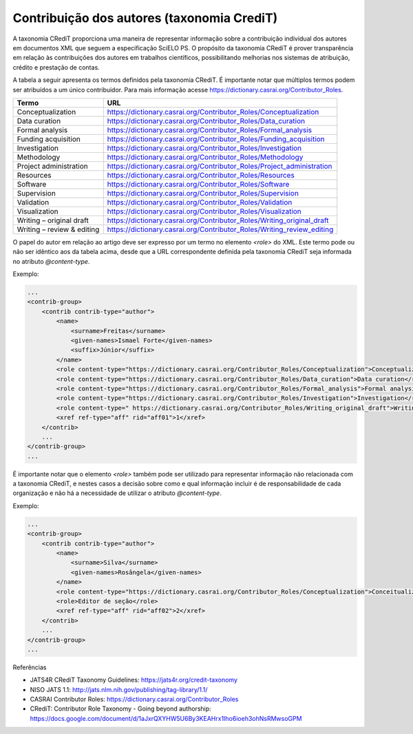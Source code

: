 .. _taxonomia-credit:

Contribuição dos autores (taxonomia CrediT)
===========================================

A taxonomia CRediT proporciona uma maneira de representar informação sobre a 
contribuição individual dos autores em documentos XML que seguem a especificação 
SciELO PS. O propósito da taxonomia CRediT é prover transparência em relação às 
contribuições dos autores em trabalhos científicos, possibilitando melhorias nos 
sistemas de atribuição, crédito e prestação de contas.

A tabela a seguir apresenta os termos definidos pela taxonomia CRediT. É 
importante notar que múltiplos termos podem ser atribuídos a um único contribuidor. 
Para mais informação acesse https://dictionary.casrai.org/Contributor_Roles.

+----------------------------+------------------------------------------------------------------------+
| Termo                      | URL                                                                    |
+============================+========================================================================+
| Conceptualization          | https://dictionary.casrai.org/Contributor_Roles/Conceptualization      |
+----------------------------+------------------------------------------------------------------------+
| Data curation              | https://dictionary.casrai.org/Contributor_Roles/Data_curation          |
+----------------------------+------------------------------------------------------------------------+
| Formal analysis            | https://dictionary.casrai.org/Contributor_Roles/Formal_analysis        |
+----------------------------+------------------------------------------------------------------------+
| Funding acquisition        | https://dictionary.casrai.org/Contributor_Roles/Funding_acquisition    |
+----------------------------+------------------------------------------------------------------------+
| Investigation              | https://dictionary.casrai.org/Contributor_Roles/Investigation          |
+----------------------------+------------------------------------------------------------------------+
| Methodology                | https://dictionary.casrai.org/Contributor_Roles/Methodology            |
+----------------------------+------------------------------------------------------------------------+
| Project administration     | https://dictionary.casrai.org/Contributor_Roles/Project_administration |
+----------------------------+------------------------------------------------------------------------+
| Resources                  | https://dictionary.casrai.org/Contributor_Roles/Resources              |
+----------------------------+------------------------------------------------------------------------+
| Software                   | https://dictionary.casrai.org/Contributor_Roles/Software               |
+----------------------------+------------------------------------------------------------------------+
| Supervision                | https://dictionary.casrai.org/Contributor_Roles/Supervision            |
+----------------------------+------------------------------------------------------------------------+
| Validation                 | https://dictionary.casrai.org/Contributor_Roles/Validation             |
+----------------------------+------------------------------------------------------------------------+
| Visualization              | https://dictionary.casrai.org/Contributor_Roles/Visualization          |
+----------------------------+------------------------------------------------------------------------+
| Writing – original draft   | https://dictionary.casrai.org/Contributor_Roles/Writing_original_draft |
+----------------------------+------------------------------------------------------------------------+
| Writing – review & editing | https://dictionary.casrai.org/Contributor_Roles/Writing_review_editing |
+----------------------------+------------------------------------------------------------------------+

O papel do autor em relação ao artigo deve ser expresso por um termo no elemento 
`<role>` do XML. Este termo pode ou não ser idêntico aos da tabela acima, desde 
que a URL correspondente definida pela taxonomia CRediT seja informada no 
atributo `@content-type`.

Exemplo:

.. code-block:: xml

    ...
    <contrib-group>
        <contrib contrib-type="author">
            <name>
                <surname>Freitas</surname>
                <given-names>Ismael Forte</given-names>
                <suffix>Júnior</suffix>
            </name>
            <role content-type="https://dictionary.casrai.org/Contributor_Roles/Conceptualization">Conceptualization</role>
            <role content-type="https://dictionary.casrai.org/Contributor_Roles/Data_curation">Data curation</role>
            <role content-type="https://dictionary.casrai.org/Contributor_Roles/Formal_analysis">Formal analysis</role>
            <role content-type="https://dictionary.casrai.org/Contributor_Roles/Investigation">Investigation</role>
            <role content-type=" https://dictionary.casrai.org/Contributor_Roles/Writing_original_draft">Writing - original draft</role>
            <xref ref-type="aff" rid="aff01">1</xref>
        </contrib>
        ...
    </contrib-group>
    ...

É importante notar que o elemento `<role>` também pode ser utilizado para 
representar informação não relacionada com a taxonomia CRediT, e nestes casos a 
decisão sobre como e qual informação incluir é de responsabilidade de cada 
organização e não há a necessidade de utilizar o atributo `@content-type`.

Exemplo:

.. code-block:: xml

    ...
    <contrib-group>
        <contrib contrib-type="author">
            <name>
                <surname>Silva</surname>
                <given-names>Rosângela</given-names>
            </name>
            <role content-type="https://dictionary.casrai.org/Contributor_Roles/Conceptualization">Conceitualização</role>
            <role>Editor de seção</role>
            <xref ref-type="aff" rid="aff02">2</xref>
        </contrib>
        ...
    </contrib-group>
    ...

Referências

* JATS4R CRediT Taxonomy Guidelines: https://jats4r.org/credit-taxonomy
* NISO JATS 1.1: http://jats.nlm.nih.gov/publishing/tag-library/1.1/
* CASRAI Contributor Roles: https://dictionary.casrai.org/Contributor_Roles
* CRediT: Contributor Role Taxonomy - Going beyond authorship: https://docs.google.com/document/d/1aJxrQXYHW5U6By3KEAHrx1Iho6ioeh3ohNsRMwsoGPM
